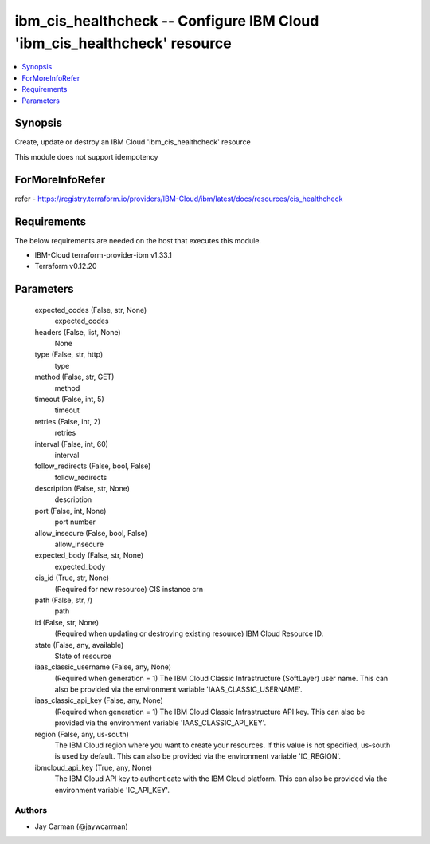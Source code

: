 
ibm_cis_healthcheck -- Configure IBM Cloud 'ibm_cis_healthcheck' resource
=========================================================================

.. contents::
   :local:
   :depth: 1


Synopsis
--------

Create, update or destroy an IBM Cloud 'ibm_cis_healthcheck' resource

This module does not support idempotency


ForMoreInfoRefer
----------------
refer - https://registry.terraform.io/providers/IBM-Cloud/ibm/latest/docs/resources/cis_healthcheck

Requirements
------------
The below requirements are needed on the host that executes this module.

- IBM-Cloud terraform-provider-ibm v1.33.1
- Terraform v0.12.20



Parameters
----------

  expected_codes (False, str, None)
    expected_codes


  headers (False, list, None)
    None


  type (False, str, http)
    type


  method (False, str, GET)
    method


  timeout (False, int, 5)
    timeout


  retries (False, int, 2)
    retries


  interval (False, int, 60)
    interval


  follow_redirects (False, bool, False)
    follow_redirects


  description (False, str, None)
    description


  port (False, int, None)
    port number


  allow_insecure (False, bool, False)
    allow_insecure


  expected_body (False, str, None)
    expected_body


  cis_id (True, str, None)
    (Required for new resource) CIS instance crn


  path (False, str, /)
    path


  id (False, str, None)
    (Required when updating or destroying existing resource) IBM Cloud Resource ID.


  state (False, any, available)
    State of resource


  iaas_classic_username (False, any, None)
    (Required when generation = 1) The IBM Cloud Classic Infrastructure (SoftLayer) user name. This can also be provided via the environment variable 'IAAS_CLASSIC_USERNAME'.


  iaas_classic_api_key (False, any, None)
    (Required when generation = 1) The IBM Cloud Classic Infrastructure API key. This can also be provided via the environment variable 'IAAS_CLASSIC_API_KEY'.


  region (False, any, us-south)
    The IBM Cloud region where you want to create your resources. If this value is not specified, us-south is used by default. This can also be provided via the environment variable 'IC_REGION'.


  ibmcloud_api_key (True, any, None)
    The IBM Cloud API key to authenticate with the IBM Cloud platform. This can also be provided via the environment variable 'IC_API_KEY'.













Authors
~~~~~~~

- Jay Carman (@jaywcarman)

